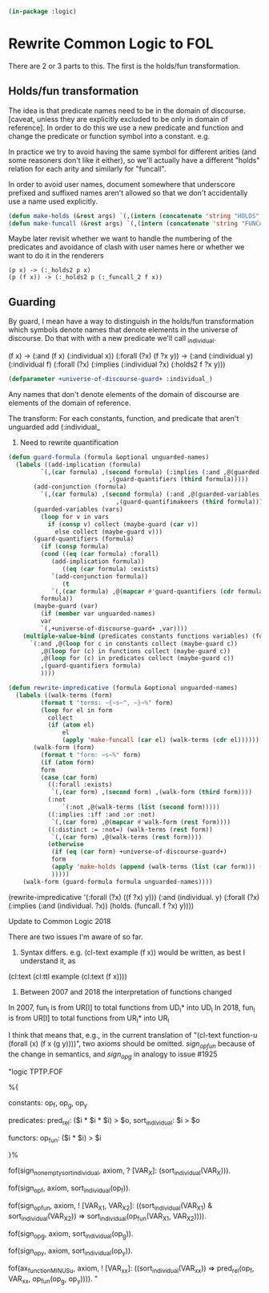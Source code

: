# -*- Mode: POLY-ORG;  -*- ---
#+PROPERTY: literate-lang lisp
#+PROPERTY: literate-load yes
#+header: :package logic :results :none

#+begin_src lisp
(in-package :logic)
#+end_src

* Rewrite Common Logic to FOL 

There are 2 or 3 parts to this. The first is the holds/fun transformation.

** Holds/fun transformation

The idea is that predicate names need to be in the domain of discourse. [caveat, unless they are explicitly excluded to be only in domain of reference]. In order to do this we use a new predicate and function and change the predicate or function symbol into a constant. e.g.

In practice we try to avoid having the same symbol for different arities (and some reasoners don't like it either), so 
we'll actually have a different "holds" relation for each arity and similarly for "funcall". 

In order to avoid user names, document somewhere that underscore prefixed and suffixed names aren't allowed so that we
don't accidentally use a name used explicitly.

#+begin_src lisp
(defun make-holds (&rest args) `(,(intern (concatenate 'string "HOLDS" (prin1-to-string (length args))) 'keyword) ,@args))
(defun make-funcall (&rest args) `(,(intern (concatenate 'string "FUNCALL" (prin1-to-string (length args)) ) 'keyword) ,@args))
#+end_src

Maybe later revisit whether we want to handle the numbering of the predicates and avoidance of clash with user names
here or whether we want to do it in the renderers

#+begin_example
(p x) -> (:_holds2 p x)
(p (f x)) -> (:_holds2 p (:_funcall_2 f x))
#+end_example 


** Guarding

By guard, I mean have a way to distinguish in the holds/fun transformation which symbols denote names that denote
elements in the universe of discourse. Do that with with a new predicate we'll call _individual. 

(f x) -> (:and (f x) (:individual x))
(:forall (?x) (f ?x y)) -> (:and (:individual y) (:individual f) (:forall (?x) (:implies (:individual ?x) (:holds2 f ?x y)))

#+begin_src lisp
(defparameter +universe-of-discourse-guard+ :individual_)
#+end_src

Any names that don't denote elements of the domain of discourse are elements of the domain of reference.

The transform:
For each constants, function, and predicate that aren't unguarded add (:individual_
2) Need to rewrite quantification


#+begin_src lisp
(defun guard-formula (formula &optional unguarded-names)
  (labels ((add-implication (formula)
	     `(,(car formula) ,(second formula) (:implies (:and ,@(guarded-variables (second formula)))
						    ,(guard-quantifiers (third formula)))))
	   (add-conjunction (formula)
	     `(,(car formula) ,(second formula) (:and ,@(guarded-variables (second formula))
						      ,(guard-quantifimakeers (third formula)))))
	   (guarded-variables (vars)
	     (loop for v in vars
		   if (consp v) collect (maybe-guard (car v))
		     else collect (maybe-guard v)))
	   (guard-quantifiers (formula)
	     (if (consp formula)
		 (cond ((eq (car formula) :forall)
			(add-implication formula))
		       ((eq (car formula) :exists)
			`(add-conjunction formula))
		       (t
			`(,(car formula) ,@(mapcar #'guard-quantifiers (cdr formula)))))
		 formula))
	   (maybe-guard (var)
	     (if (member var unguarded-names)
		 var
		 `(,+universe-of-discourse-guard+ ,var))))
    (multiple-value-bind (predicates constants functions variables) (formula-elements formula)
      `(:and ,@(loop for c in constants collect (maybe-guard c))
	     ,@(loop for (c) in functions collect (maybe-guard c))
	     ,@(loop for (c) in predicates collect (maybe-guard c))
	     ,(guard-quantifiers formula)
	     ))))
#+end_src

#+RESULTS:
: guard-formula


#+begin_src lisp
(defun rewrite-impredicative (formula &optional unguarded-names)
  (labels ((walk-terms (form)
	     (format t "terms: ~{~s~^, ~}~%" form)
	     (loop for el in form
		   collect
		   (if (atom el)
		       el
		       (apply 'make-funcall (car el) (walk-terms (cdr el))))))
	   (walk-form (form)
	     (format t "form: ~s~%" form)
	     (if (atom form)
		 form
		 (case (car form)
		   ((:forall :exists) 
		    `(,(car form) ,(second form) ,(walk-form (third form))))
		   (:not
		       `(:not ,@(walk-terms (list (second form)))))
		   ((:implies :iff :and :or :not)
		    `(,(car form) ,@(mapcar #'walk-form (rest form))))
		   ((:distinct := :not=) (walk-terms (rest form))
		    `(,(car form) ,@(walk-terms (rest form))))
		   (otherwise
		    (if (eq (car form) +universe-of-discourse-guard+)
			form
			(apply 'make-holds (append (walk-terms (list (car form))) (walk-terms (cdr form)))))
		    )))))
    (walk-form (guard-formula formula unguarded-names))))
#+end_src


(rewrite-impredicative '(:forall (?x) ((f ?x) y)))
(:and (individual. y)
 (:forall (?x) (:implies (:and (individual. ?x)) (holds. (funcall. f ?x) y))))

Update to Common Logic 2018

There are two issues I'm aware of so far.

1) Syntax differs. e.g. (cl-text example (f x)) would be written, as best I understand it, as
(cl:text (cl:ttl example (cl:text (f x))))

2) Between 2007 and 2018 the interpretation of functions changed

In 2007, fun_I is from UR[I] to total functions from UD_I* into UD_I
In 2018, fun_I is from UR[I] to total functions from UR_I* into UR_I

I think that means that, e.g., in the current translation of "(cl-text function-u (forall (x) (f x (g y))))",
two axioms should be omitted. /sign_op_fun/ because of the change in semantics, and /sign_op_g/ in analogy
to issue #1925


"logic TPTP.FOF

%{

constants:  op_f, op_g, op_y

predicates:  pred_rel: ($i * $i * $i) > $o,
             sort_individual: $i > $o

functors:  op_fun: ($i * $i) > $i

}%

fof(sign_non_empty_sort_individual, axiom,
    ? [VAR_X]: (sort_individual(VAR_X))).

fof(sign_op_f, axiom, sort_individual(op_f)).

fof(sign_op_fun, axiom,
    ! [VAR_X1, VAR_X2]:
    ((sort_individual(VAR_X1) & sort_individual(VAR_X2)) =>
     sort_individual(op_fun(VAR_X1, VAR_X2)))).

fof(sign_op_g, axiom, sort_individual(op_g)).

fof(sign_op_y, axiom, sort_individual(op_y)).

fof(ax_functionMINUSu, axiom,
    ! [VAR_xx]:
    ((sort_individual(VAR_xx)) =>
     pred_rel(op_f, VAR_xx, op_fun(op_g, op_y)))).
"




